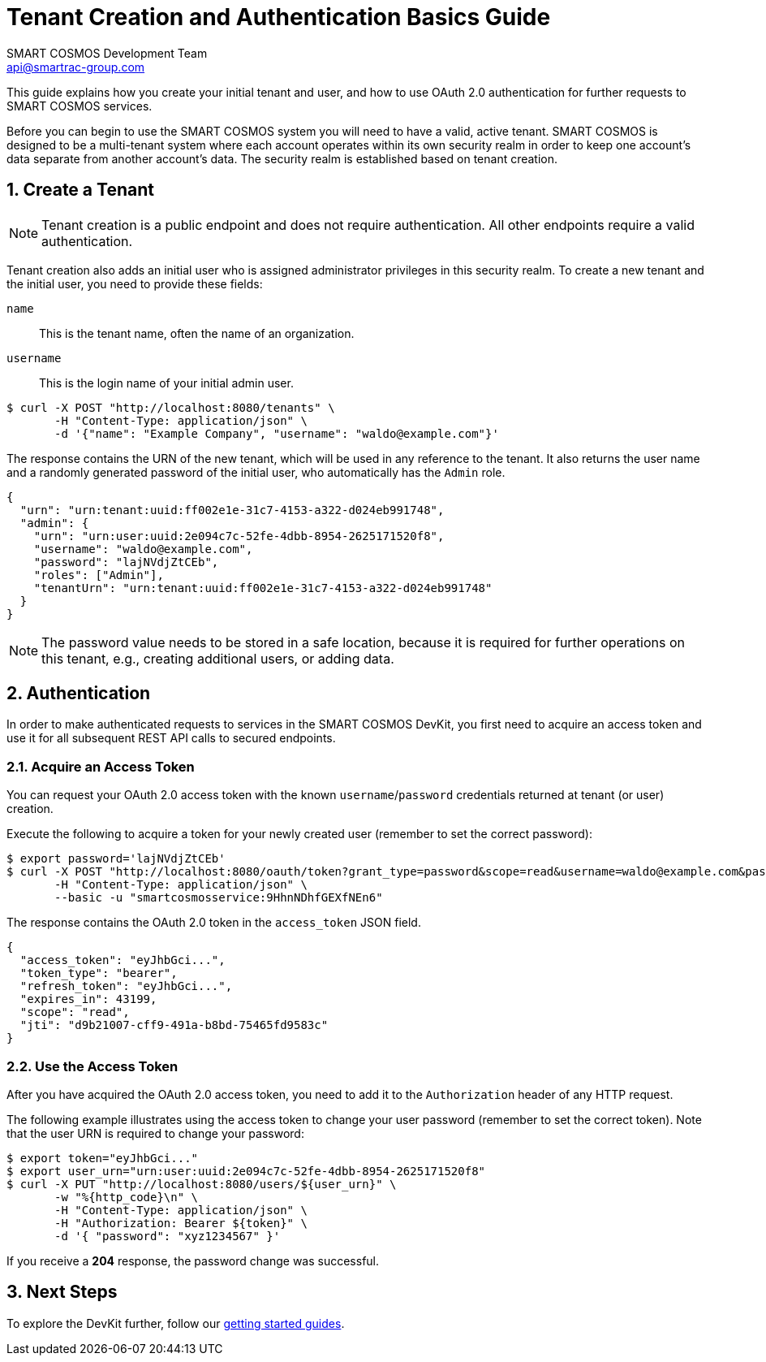 :title: Tenant Creation and Authentication Basics Guide
:Author: SMART COSMOS Development Team
:Email: api@smartrac-group.com
:numbered:
:linkattrs:

= {title}

This guide explains how you create your initial tenant and user, and how to
use OAuth 2.0 authentication for further requests to SMART COSMOS services.

Before you can begin to use the SMART COSMOS system you will need to have a valid,
active tenant. SMART COSMOS is designed to be a multi-tenant system where each
account operates within its own security realm in order to keep one account’s
data separate from another account’s data. The security realm is established
based on tenant creation.

[[createTenant]]
== Create a Tenant

NOTE: Tenant creation is a public endpoint and does not require authentication.
All other endpoints require a valid authentication.

Tenant creation also adds an initial user who is assigned
administrator privileges in
this security realm.
To create a new tenant and the initial user, you need to provide these fields:

`name`::
This is the tenant name, often the name of an organization.

`username`::
This is the login name of your initial admin user.

[source, bash]
----
$ curl -X POST "http://localhost:8080/tenants" \
       -H "Content-Type: application/json" \
       -d '{"name": "Example Company", "username": "waldo@example.com"}'
----

The response contains the URN of the new tenant, which will be used in any
reference to the tenant.
It also returns the user name and a randomly generated password
of the initial user, who automatically has the `Admin` role.

[source, json]
----
{
  "urn": "urn:tenant:uuid:ff002e1e-31c7-4153-a322-d024eb991748",
  "admin": {
    "urn": "urn:user:uuid:2e094c7c-52fe-4dbb-8954-2625171520f8",
    "username": "waldo@example.com",
    "password": "lajNVdjZtCEb",
    "roles": ["Admin"],
    "tenantUrn": "urn:tenant:uuid:ff002e1e-31c7-4153-a322-d024eb991748"
  }
}
----

NOTE: The password value needs to be stored in a safe location, because it
is required for further operations on this tenant, e.g., creating
additional users, or adding data.

== Authentication

In order to make authenticated requests to services in the SMART COSMOS DevKit,
you first need to acquire an access token and use it for all subsequent REST API
calls to secured endpoints.

=== Acquire an Access Token

You can request your OAuth 2.0 access token with the known `username`/`password`
credentials returned at tenant (or user) creation.

Execute the following to acquire a token for your newly created user
(remember to set the correct password):

[source, bash]
----
$ export password='lajNVdjZtCEb'
$ curl -X POST "http://localhost:8080/oauth/token?grant_type=password&scope=read&username=waldo@example.com&password=${password}" \
       -H "Content-Type: application/json" \
       --basic -u "smartcosmosservice:9HhnNDhfGEXfNEn6"
----

The response contains the OAuth 2.0 token in the `access_token` JSON field.

[source, json]
----
{
  "access_token": "eyJhbGci...",
  "token_type": "bearer",
  "refresh_token": "eyJhbGci...",
  "expires_in": 43199,
  "scope": "read",
  "jti": "d9b21007-cff9-491a-b8bd-75465fd9583c"
}
----

=== Use the Access Token

After you have acquired the OAuth 2.0 access token,
you need to add it to the
`Authorization` header of any HTTP request.

The following example illustrates using the access token to change your user
password (remember to set the correct token).
Note that the user URN is required to change your password:

[source, bash]
----
$ export token="eyJhbGci..."
$ export user_urn="urn:user:uuid:2e094c7c-52fe-4dbb-8954-2625171520f8"
$ curl -X PUT "http://localhost:8080/users/${user_urn}" \
       -w "%{http_code}\n" \
       -H "Content-Type: application/json" \
       -H "Authorization: Bearer ${token}" \
       -d '{ "password": "xyz1234567" }'
----

If you receive a *204* response, the password change was successful.

== Next Steps

To explore the DevKit further, follow our
xref:../README.adoc#guides[getting started guides].
